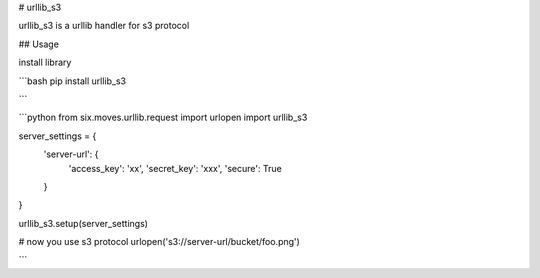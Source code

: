 # urllib_s3

urllib_s3 is a urllib handler for s3 protocol


## Usage

install library

```bash
pip install urllib_s3

```

```python
from six.moves.urllib.request import urlopen
import urllib_s3

server_settings = {
    'server-url': {
        'access_key': 'xx',
        'secret_key': 'xxx',
        'secure': True
    }
}

urllib_s3.setup(server_settings)

# now you use s3 protocol
urlopen('s3://server-url/bucket/foo.png')

```




